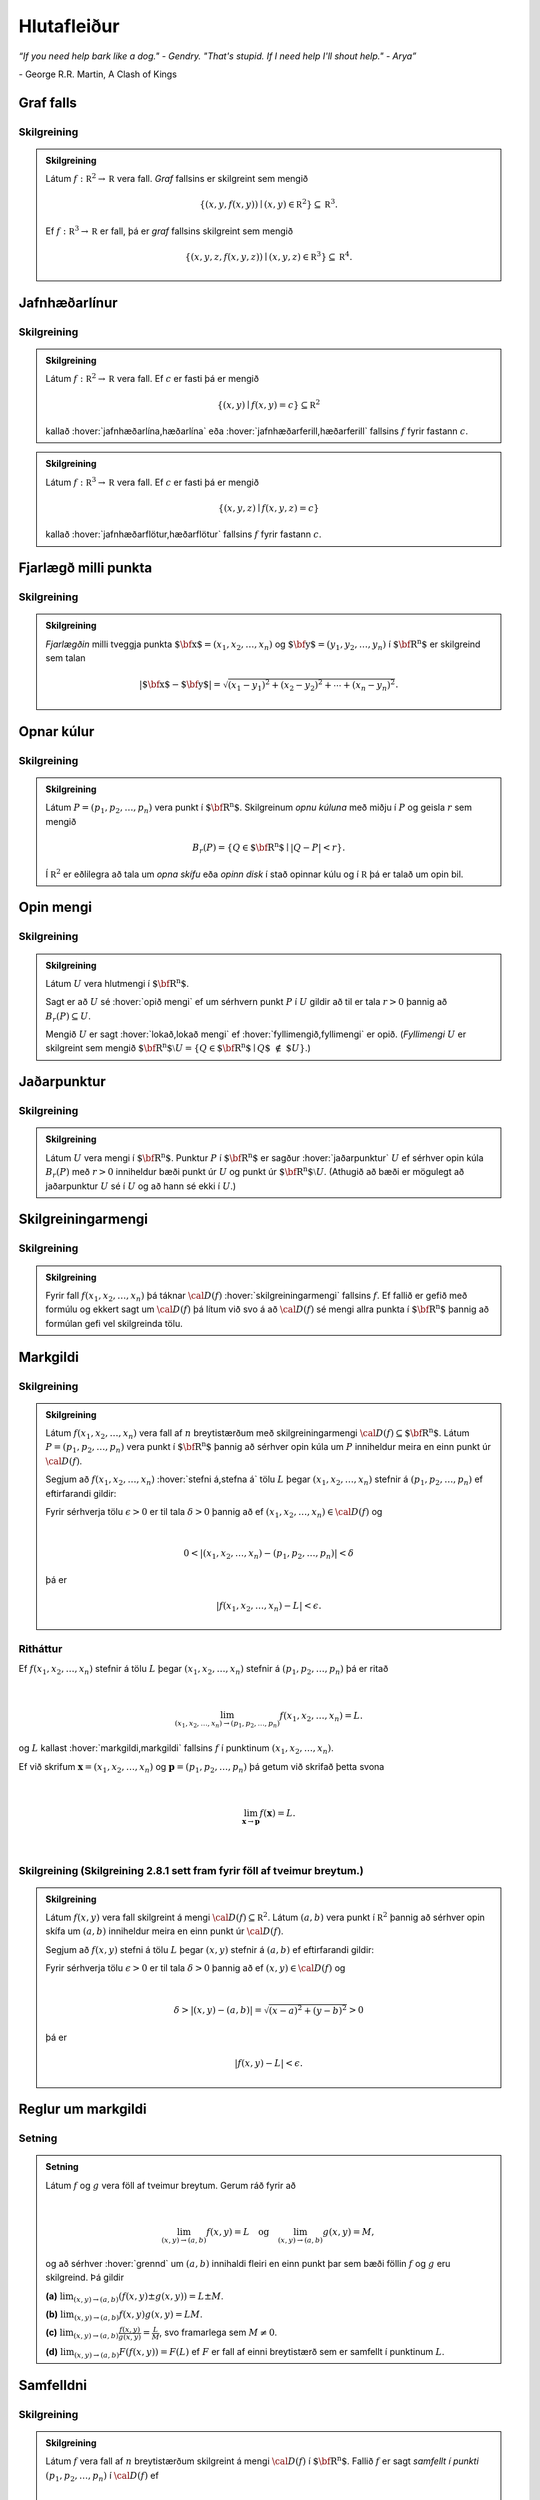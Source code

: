 Hlutafleiður
=================

*“If you need help bark like a dog." - Gendry. "That's stupid. If I need help I'll shout help." - Arya”*

\- George R.R. Martin, A Clash of Kings

Graf falls
----------

.. index::
    graf falls

Skilgreining
~~~~~~~~~~~~~

.. admonition:: Skilgreining
    :class: skilgreining

    Látum :math:`f:{\mathbb  R}^2\rightarrow {\mathbb  R}` vera fall. *Graf*
    fallsins er skilgreint sem mengið

    .. math:: \displaystyle \{(x,y,f(x,y))\mid (x,y)\in{\mathbb  R}^2\}\subseteq {\mathbb  R}^3.

    Ef :math:`f:{\mathbb  R}^3\rightarrow {\mathbb  R}` er fall, þá er
    *graf* fallsins skilgreint sem mengið

    .. math:: \displaystyle \{(x,y,z,f(x,y,z))\mid (x,y,z)\in{\mathbb  R}^3\}\subseteq {\mathbb  R}^4.


.. raw:: html
    :file: plotly/k2graf1.html

.. rst-class:: midja 

        *Graf fallsins* :math:`f(x,y) = \sqrt{1-x^2-y^2}`, :math:`-0.5\leq x,y\leq 0.5`.

Jafnhæðarlínur
--------------


.. index::
    jafnhæðar-;lína
    jafnhæðar-;ferill
    jafnhæðar-;flötur

Skilgreining
~~~~~~~~~~~~~

.. admonition:: Skilgreining
    :class: skilgreining

    Látum :math:`f:{\mathbb  R}^2\rightarrow {\mathbb  R}` vera fall. Ef
    :math:`c` er fasti þá er mengið

    .. math:: \displaystyle \{(x,y)\mid f(x,y)=c\}\subseteq {\mathbb  R}^2

    kallað :hover:`jafnhæðarlína,hæðarlína` eða :hover:`jafnhæðarferill,hæðarferill` fallsins
    :math:`f` fyrir fastann :math:`c`.

.. raw:: html
    :file: plotly/k2graf1b.html

.. rst-class:: midja
    
    *Nokkrar jafnæðarlínur fallsins* :math:`f(x,y) = \sqrt{1-x^2-y^2}`, :math:`-0.5\leq x,y\leq 0.5`.

.. admonition:: Skilgreining
    :class: skilgreining

    Látum :math:`f:{\mathbb  R}^3\rightarrow {\mathbb  R}` vera fall. Ef
    :math:`c` er fasti þá er mengið

    .. math:: \displaystyle \{(x,y,z)\mid f(x,y,z)=c\}

    kallað :hover:`jafnhæðarflötur,hæðarflötur` fallsins :math:`f` fyrir
    fastann :math:`c`.

Fjarlægð milli punkta
---------------------

.. index::
    fjarlægð

Skilgreining
~~~~~~~~~~~~~

.. admonition:: Skilgreining
    :class: skilgreining

    *Fjarlægðin* milli tveggja punkta
    :math:`\mbox{${\bf x}$}=(x_1,x_2, \ldots,x_n)` og
    :math:`\mbox{${\bf y}$}=(y_1,y_2, \ldots,y_n)` í
    :math:`\mbox{${\bf R}^n$}` er skilgreind sem talan

    .. math::
        \displaystyle
        |\mbox{${\bf x}$}-\mbox{${\bf y}$}|=\sqrt{(x_1-y_1)^2+(x_2-y_2)^2+\cdots+(x_n-y_n)^2}.

Opnar kúlur
-----------

.. index::
    opin kúla

Skilgreining
~~~~~~~~~~~~~

.. admonition:: Skilgreining
    :class: skilgreining

    Látum :math:`P=(p_1,p_2,\ldots,p_n)` vera punkt í
    :math:`\mbox{${\bf R}^n$}`. Skilgreinum *opnu kúluna* með miðju í
    :math:`P` og geisla :math:`r` sem mengið

    .. math:: \displaystyle B_r(P)=\{Q\in\mbox{${\bf R}^n$}\mid |Q-P|<r\}.

    Í :math:`{\mathbb  R}^2` er eðlilegra að tala um *opna skífu* eða *opinn
    disk* í stað opinnar kúlu og í :math:`{\mathbb  R}` þá er talað um opin
    bil.

Opin mengi
----------

.. index::
    opið mengi
    lokað mengi
    fyllimengi

Skilgreining
~~~~~~~~~~~~~

.. admonition:: Skilgreining
    :class: skilgreining

    Látum :math:`U` vera hlutmengi í :math:`\mbox{${\bf R}^n$}`.

    Sagt er að :math:`U` sé :hover:`opið mengi` ef um sérhvern punkt :math:`P` í
    :math:`U` gildir að til er tala :math:`r>0` þannig að
    :math:`B_r(P)\subseteq U`.

    Mengið :math:`U` er sagt :hover:`lokað,lokað mengi` ef :hover:`fyllimengið,fyllimengi` er opið. (*Fyllimengi*
    :math:`U` er skilgreint sem mengið
    :math:`\mbox{${\bf R}^n$}\setminus U=\{Q\in \mbox{${\bf R}^n$}\mid Q\mbox{$\;\not\in\;$}U\}`.)

Jaðarpunktur
------------

.. index::
    jaðarpunktur

Skilgreining
~~~~~~~~~~~~~

.. admonition:: Skilgreining
    :class: skilgreining

    Látum :math:`U` vera mengi í :math:`\mbox{${\bf R}^n$}`. Punktur
    :math:`P` í :math:`\mbox{${\bf R}^n$}` er sagður :hover:`jaðarpunktur`
    :math:`U` ef sérhver opin kúla :math:`B_r(P)` með :math:`r>0` inniheldur
    bæði punkt úr :math:`U` og punkt úr
    :math:`\mbox{${\bf R}^n$}\setminus U`. (Athugið að bæði er mögulegt að
    jaðarpunktur :math:`U` sé í :math:`U` og að hann sé ekki í :math:`U`.)

Skilgreiningarmengi
-------------------

.. index::
    skilgreiningarmengi

Skilgreining
~~~~~~~~~~~~~

.. admonition:: Skilgreining
    :class: skilgreining

    Fyrir fall :math:`f(x_1,x_2,\ldots,x_n)` þá táknar :math:`{\cal D}(f)`
    :hover:`skilgreiningarmengi` fallsins :math:`f`. Ef fallið er gefið með formúlu
    og ekkert sagt um :math:`{\cal D}(f)` þá lítum við svo á að
    :math:`{\cal D}(f)` sé mengi allra punkta í :math:`\mbox{${\bf R}^n$}`
    þannig að formúlan gefi vel skilgreinda tölu.

.. index::
    markgildi
    stefna á

Markgildi
---------

Skilgreining
~~~~~~~~~~~~~

.. admonition:: Skilgreining
    :class: skilgreining

    Látum :math:`f(x_1,x_2,\ldots,x_n)` vera fall af :math:`n` breytistærðum
    með skilgreiningarmengi :math:`{\cal D}(f)\subseteq \mbox{${\bf R}^n$}`.
    Látum :math:`P=(p_1,p_2,\ldots,p_n)` vera punkt í
    :math:`\mbox{${\bf R}^n$}` þannig að sérhver opin kúla um :math:`P`
    inniheldur meira en einn punkt úr :math:`{\cal D}(f)`.

    Segjum að :math:`f(x_1,x_2,\ldots,x_n)` :hover:`stefni á,stefna á` tölu :math:`L` þegar
    :math:`(x_1,x_2,\ldots,x_n)` stefnir á :math:`(p_1,p_2,\ldots,p_n)` ef
    eftirfarandi gildir:

    Fyrir sérhverja tölu :math:`\epsilon>0` er til tala :math:`\delta>0`
    þannig að ef :math:`(x_1,x_2,\ldots,x_n)\in{\cal D}(f)` og

    .. math:: \displaystyle

        0<|(x_1,x_2,\ldots,x_n)-(p_1,p_2,\ldots,p_n)|<\delta

    þá er

    .. math:: \displaystyle
        |f(x_1,x_2,\ldots,x_n)-L|<\epsilon.

Ritháttur
~~~~~~~~~~

Ef :math:`f(x_1,x_2,\ldots,x_n)` stefnir á tölu :math:`L` þegar
:math:`(x_1,x_2,\ldots,x_n)` stefnir á :math:`(p_1,p_2,\ldots,p_n)` þá
er ritað

.. math:: \displaystyle

    \lim_{(x_1,x_2,\ldots,x_n)\rightarrow (p_1,p_2,\ldots,p_n)}
    f(x_1,x_2,\ldots,x_n)=L.

og :math:`L` kallast :hover:`markgildi,markgildi` fallsins :math:`f` í punktinum :math:`(x_1,x_2,\ldots,x_n)`.

Ef við skrifum :math:`\mathbf x = (x_1,x_2,\ldots,x_n)` og
:math:`\mathbf p = (p_1,p_2,\ldots,p_n)` þá getum við skrifað þetta svona

.. math:: \displaystyle

    \lim_{\mathbf x \to \mathbf p} f(\mathbf x) = L.

|

..
    XXX reference

Skilgreining (Skilgreining 2.8.1 sett fram fyrir föll af tveimur breytum.)
~~~~~~~~~~~~~~~~~~~~~~~~~~~~~~~~~~~~~~~~~~~~~~~~~~~~~~~~~~~~~~~~~~~~~~~~~~

.. admonition:: Skilgreining
    :class: skilgreining

    Látum :math:`f(x,y)` vera fall skilgreint á mengi
    :math:`{\cal D}(f)\subseteq {\mathbb  R}^2`. Látum :math:`(a,b)` vera
    punkt í :math:`{\mathbb  R}^2` þannig að sérhver opin skífa um
    :math:`(a,b)` inniheldur meira en einn punkt úr :math:`{\cal D}(f)`.

    Segjum að :math:`f(x,y)` stefni á tölu :math:`L` þegar :math:`(x,y)`
    stefnir á :math:`(a,b)` ef eftirfarandi gildir:

    Fyrir sérhverja tölu :math:`\epsilon>0` er til tala :math:`\delta>0`
    þannig að ef :math:`(x,y)\in{\cal D}(f)` og

    .. math:: \displaystyle

        \delta > |(x,y)-(a,b)| = \sqrt{(x-a)^2+(y-b)^2} > 0

    þá er

    .. math:: \displaystyle
        |f(x,y)-L|<\epsilon.

Reglur um markgildi
-------------------

Setning
~~~~~~~~

.. admonition:: Setning
    :class: setning

    Látum :math:`f` og :math:`g` vera föll af tveimur breytum. Gerum ráð
    fyrir að

    .. math:: \displaystyle

        \lim_{(x,y)\rightarrow (a,b)}f(x,y)=L\quad\mbox{og}\quad
        \lim_{(x,y)\rightarrow (a,b)}g(x,y)=M,

    og að sérhver :hover:`grennd` um :math:`(a,b)` innihaldi fleiri en einn punkt þar
    sem bæði föllin :math:`f` og :math:`g` eru skilgreind. Þá gildir

    **(a)** :math:`\lim_{(x,y)\rightarrow (a,b)}(f(x,y)\pm g(x,y))=L\pm M`.

    **(b)** :math:`\lim_{(x,y)\rightarrow (a,b)}f(x,y) g(x,y)=LM`.

    **(c)** :math:`\lim_{(x,y)\rightarrow (a,b)}\frac{f(x,y)}{g(x,y)}=
    \frac{L}{M}`, svo framarlega sem :math:`M\neq 0`.

    **(d)** :math:`\lim_{(x,y)\rightarrow (a,b)}F(f(x,y))=F(L)` ef :math:`F`
    er fall af einni breytistærð sem er samfellt í punktinum :math:`L`.


.. index::
    samfelldni

Samfelldni
----------

Skilgreining
~~~~~~~~~~~~~

.. admonition:: Skilgreining
    :class: skilgreining

    Látum :math:`f` vera fall af :math:`n` breytistærðum skilgreint á mengi
    :math:`{\cal D}(f)` í :math:`\mbox{${\bf R}^n$}`. Fallið :math:`f` er
    sagt *samfellt í punkti* :math:`(p_1,p_2,\ldots,p_n)` í
    :math:`{\cal D}(f)` ef

    .. math:: \displaystyle

        \lim_{(x_1,x_2,\ldots,x_n)\rightarrow (p_1,p_2,\ldots,p_n)}
        f(x_1,x_2,\ldots,x_n)=f(p_1,p_2,\ldots,p_n).

    Sagt er að fallið sé :hover:`samfellt` ef það er samfellt í öllum punktum
    skilgreiningarmengis síns.

Hlutafleiður
------------

.. index::
    hlutafleiða

Skilgreining
~~~~~~~~~~~~~

.. admonition:: Skilgreining
    :class: skilgreining

    Látum :math:`f(x,y)` vera fall af tveimur breytum :math:`x` og :math:`y`
    sem er skilgreint á opinni skífu með miðju í punktinum :math:`(a,b)`.

    Skilgreinum :hover:`hlutafleiðu,hlutafleiða` m.t.t. :math:`x` í :math:`(a,b)` með

    .. math:: \displaystyle f_1(a,b)=\lim_{h\rightarrow 0}\frac{f(a+h,b)-f(a,b)}{h}

    og :hover:`hlutafleiðu,hlutafleiða` m.t.t. :math:`y` í :math:`(a,b)` með

    .. math:: \displaystyle f_2(a,b)=\lim_{k\rightarrow 0}\frac{f(a,b+k)-f(a,b)}{k}

    ef markgildin eru til.

.. raw:: html
    :file: plotly/k2graf2.html

.. rst-class:: midja

    *Hlutafleiða m.t.t.* \ :math:`x` *fyrir* :math:`y=1`.

.. raw:: html
    :file: plotly/k2graf3.html

.. rst-class:: midja

    *Hlutafleiða m.t.t.* \ :math:`y` *fyrir* :math:`x=1`.

Skilgreining
~~~~~~~~~~~~~

.. admonition:: Skilgreining
    :class: skilgreining

    Látum :math:`f(x,y,z)` vera fall af þremur breytum :math:`x`, :math:`y`
    og :math:`z` sem er skilgreint á opinni kúlu með miðju í punktinum
    :math:`(a, b,c)`.

    Skilgreinum *hlutafleiðu m.t.t.* :math:`x` í :math:`(a,b,c)` með

    .. math:: \displaystyle f_1(a,b,c)=\lim_{h\rightarrow 0}\frac{f(a+h,b,c)-f(a,b,c)}{h},

    *hlutafleiðu m.t.t.* :math:`y` í :math:`(a,b,c)` með

    .. math:: \displaystyle f_2(a,b,c)=\lim_{k\rightarrow 0}\frac{f(a,b+k,c)-f(a,b,c)}{k}

    og *hlutafleiðu m.t.t.* :math:`z` í :math:`(a,b,c)` með

    .. math:: \displaystyle f_3(a,b,c)=\lim_{\ell\rightarrow 0}\frac{f(a,b,c+\ell)-f(a,b,c)}{\ell}

    ef markgildin eru til.

Skilgreining
~~~~~~~~~~~~~

.. admonition:: Skilgreining
    :class: skilgreining

    Látum :math:`f` vera fall af :math:`n` breytum
    :math:`x_1,x_2,\ldots,x_n` sem er skilgreint á opinni kúlu um punktinn
    :math:`\mathbf{a}=(a_1, a_2, \ldots, a_n).`

    Hlutafleiða :math:`f` með tilliti til breytunnar :math:`x_k` í punktinum
    :math:`\mathbf{a}` er skilgreind sem markgildið

    .. math:: \displaystyle f_k(\mathbf{a})=\lim_{h\rightarrow 0}\frac{f(\mathbf{a}+h\mbox{${\bf e}$}_k)-f(\mathbf{a})}{h}

    ef markgildið er til. (Hér stendur :math:`\mbox{${\bf e}$}_k` fyrir
    vigurinn sem er með 0 í öllum hnitum nema því :math:`k`-ta þar sem er
    1.)


Ritháttur
~~~~~~~~~

Ritum :math:`z=f(x,y)`.  Ýmis konar ritháttur er fyrir hlutafleiður, m.a.

.. math:: \displaystyle

    \begin{aligned}
    f_1(x,y)&=\frac{\partial z}{\partial x}=  \frac{\partial }{\partial x}f(x,y)
    =D_1f(x,y)=f_x(x,y)=D_xf(x,y)=\partial_xf(x,y) \\
    f_2(x,y)&=\frac{\partial z}{\partial y}=  \frac{\partial }{\partial y}f(x,y)
    =D_2f(x,y)=f_y(x,y)=D_yf(x,y)=\partial_yf(x,y). \end{aligned}

Þegar við viljum tákna gildið á hlutafleiðu :math:`f` í ákveðnum punkti
:math:`(x,y)=(a,b)` þá eru líka ýmsir möguleikar, til dæmis

.. math:: \displaystyle

    \begin{aligned}
    \frac{\partial z}{\partial x}\bigg|_{(a,b)}&=
    \left(\frac{\partial }{\partial x}f(x,y)\right)\bigg|_{(a,b)}
    =f_1(a,b)=D_1f(a,b) \\
    \frac{\partial z}{\partial y}\bigg|_{(a,b)}&=
    \left(\frac{\partial }{\partial y}f(x,y)\right)\bigg|_{(a,b)}
    =f_2(a,b)=D_2f(a,b). \end {aligned}

|

.. admonition:: Aðvörun
    :class: advorun

    Strangt til tekið merkir rithátturinn :math:`\frac{\partial}{\partial x} f(a,b)` að við stingum fyrst
    inn tölunum :math:`a` og :math:`b` og diffrum síðan með tilliti til :math:`x`. En þar sem :math:`f(a,b)` er
    óháð :math:`x` er útkoman 0.

Snertiplan
----------

Látum :math:`f(x,y)` vera fall af tveimur breytistærðum þannig að
hlutafleiðurnar :math:`f_1(a,b)` og :math:`f_2(a,b)` séu skilgreindar.

.. raw:: html
    :file: plotly/k2graf4.html

Í punktinum :math:`(a,b,f(a,b))` er

:math:`\mbox{${\bf T}$}_1 = \mbox{${\bf i}$}+ f_1(a,b)\mbox{${\bf k}$}\qquad`
:hover:`snertivigur` við ferilinn :math:`f(x,b) = z` og

:math:`\mbox{${\bf T}$}_2 = \mbox{${\bf j}$}+ f_2(a,b)\mbox{${\bf k}$}\qquad`
:hover:`snertivigur` við ferilinn :math:`f(a,y) = z`.

Táknum með :math:`S` planið sem hefur stikunina

.. math:: \displaystyle (a,b,f(a,b))+s\mbox{${\bf T}$}_1+t\mbox{${\bf T}$}_2, \quad -\infty < s,t < \infty.

Vigurinn

.. math:: \displaystyle \mbox{${\bf n}$}=\mbox{${\bf T}$}_2\times \mbox{${\bf T}$}_1=f_1(a,b)\mbox{${\bf i}$}+f_2(a,b)\mbox{${\bf j}$}-\mbox{${\bf k}$}

er þvervigur á :math:`S` og jafna plansins :math:`S` er

.. math:: \displaystyle z=f(a,b)+f_1(a,b)(x-a)+f_2(a,b)(y-b).

:hover:`Þverlína` á :math:`S` hefur stikun

.. math:: \displaystyle (a,b,f(a,b)) + u \mbox{${\bf n}$}, \quad -\infty < u < \infty.

Ef :math:`f(x,y)` er ’nógu nálægt’ (skilgreint nánar síðar) planinu
:math:`S` þegar :math:`(x,y)` er nálægt punktinum :math:`(a,b)` þá
kallast :math:`S` :hover:`snertiplan,snertislétta` við grafið :math:`z=f(x,y)` í punktinum
:math:`(a,b,f(a,b))`.

.. ggb:: Tvv6bpU3
    :width: 700
    :height: 600
    :img: polarggb.png
    :imgwidth: 4cm
    :zoom_drag: true



Hlutafleiður af hærra stigi
---------------------------

.. index::
    hlutafleiða;annars stigs
    hlutafleiða;hrein
    hlutafleiða;blönduð

Skilgreining
~~~~~~~~~~~~~

.. admonition:: Skilgreining
    :class: skilgreining

    Ritum :math:`z=f(x,y)`. *Annars stigs hlutafleiður* :math:`f` eru
    skilgreindar með formúlunum

    .. math:: \displaystyle

        \frac{\partial^2 z}{\partial x^2}=
        \frac{\partial}{\partial x} \frac{\partial z}{\partial x}
        =f_{11}(x,y)=f_{xx}(x,y),

    .. math:: \displaystyle

        \frac{\partial^2 z}{\partial y^2}=
        \frac{\partial}{\partial y} \frac{\partial z}{\partial y}
        =f_{22}(x,y)=f_{yy}(x,y),

    .. math:: \displaystyle

        \frac{\partial^2 z}{\partial x\partial y}=
        \frac{\partial}{\partial x} \frac{\partial z}{\partial y}
        =f_{21}(x,y)=f_{yx}(x,y),

    .. math:: \displaystyle

        \frac{\partial^2 z}{\partial y\partial x}=
        \frac{\partial}{\partial y} \frac{\partial z}{\partial x}
        =f_{12}(x,y)=f_{xy}(x,y).

    Hlutafleiðurnar :math:`f_{11}(x,y)` og :math:`f_{22}(x,y)` kallast
    hreinar hlutafleiður og :math:`f_{12}(x,y)` og :math:`f_{21}(x,y)`
    kallast blandaðar hlutafleiður.


Setning
~~~~~~~~

.. admonition:: Setning
    :class: setning

    Látum :math:`f(x,y)` vera fall sem er skilgreint á opinni skífu
    :math:`D` með miðju í :math:`P=(a,b)` . Gerum ráð fyrir að
    hlutafleiðurnar :math:`f_1(x,y)`, :math:`f_2(x,y)`, :math:`f_{12}(x,y)`
    og :math:`f_{21}(x,y)` séu allar skilgreindar á :math:`D` og að þær séu
    allar samfelldar á :math:`D`. Þá gildir að

    .. math:: \displaystyle f_{12}(a,b)=f_{21}(a,b).

Hugmynd að skilgreiningu
~~~~~~~~~~~~~~~~~~~~~~~~~

Skilgreiningu 5.6 má útvíkka á augljósan hátt til að skilgreina 2. stigs
hlutafleiður fyrir föll af fleiri en tveimur breytum. Einnig er augljóst
hvernig má skilgreina hlutafleiður af hærri stigum en 2, til dæmis ef
:math:`w=f(x,y,z)` þá

.. math:: \displaystyle

    \frac{\partial^3 w}{\partial x\partial y^2} \quad\quad\mbox{(diffra
    fyrst tvisvar m.t.t. }y\mbox{, svo einu sinni m.t.t. } x\mbox{)}

og

.. math:: \displaystyle

    \frac{\partial^3 w}{\partial y\partial z\partial y} \quad\quad\mbox{(diffra
    fyrst m.t.t. } y\mbox{, svo m.t.t. } z
    \mbox{ og að lokum m.t.t. }y\mbox{)}.

..
    XXX reference

Setning (Almenn útgáfa af Setningu 2.13.2)
~~~~~~~~~~~~~~~~~~~~~~~~~~~~~~~~~~~~~~~~~~

.. admonition:: Setning
    :class: setning

    Látum :math:`f` vera fall :math:`n` breytistærðum sem er skilgreint á
    opinni kúlu með miðju í :math:`P=(x_1, x_2,\ldots, x_n)`.

    Skoðum tvær hlutafleiður :math:`f` í punktum :math:`P` þar sem er
    diffrað með tilliti til sömu breytistærða og jafn oft með tilliti til
    hverrar breytistærðar. Ef þessar hlutafleiður eru samfelldar í punktinum
    :math:`P` og allar hlutafleiður af lægra stigi eru skilgreindar á
    :math:`D` og samfelldar á :math:`D` þá eru hlutafleiðurnar sem við erum
    að skoða jafnar í :math:`P`.

Dæmi:
~~~~~

.. admonition:: Dæmi
    :class: daemi

    Ef :math:`w = f(x,y,z)` er fall af þremur breytistærðum þá er t.d. 

    .. math:: \displaystyle \frac{\partial^4 w}{\partial x^2\partial y \partial z} = \frac{\partial^4 w}{\partial x \partial y \partial x \partial z}

    ef skilyrðin í setningunni eru uppfyllt.

.. index::
    keðjuregla

Keðjuregla
-----------

.. index::
    keðjuregla;í einni breytistærð

Setning (Keðjureglan í einni breytistærð.)
~~~~~~~~~~~~~~~~~~~~~~~~~~~~~~~~~~~~~~~~~~

.. admonition:: Setning
    :class: setning

    Við munum nú skoða nokkrar útgáfur af :hover:`keðjureglu,keðjuregla` fyrir föll af mörgum breytistærðum. Gerum ráð fyrir að fallið :math:`f(u)` sé diffranlegt í punktinum
    :math:`u=g(x)` og að fallið :math:`g(x)` sé diffranlegt í punktinum
    :math:`x`. Þá er fallið :math:`(f\circ g)(x)=f(g(x))` diffranlegt í
    :math:`x` og

    .. math:: \displaystyle (f\circ g)'(x)=f'(g(x))g'(x).

Setning
~~~~~~~~

.. admonition:: Setning
    :class: setning

    Látum :math:`f(x,y)` vera fall þar sem :math:`x=x(t)` og :math:`y=y(t)`
    eru föll af breytu :math:`t`. Gerum ráð fyrir að á opinni skífu um
    punktinum :math:`(x(t),y(t))` séu báðar fyrsta stigs hlutafleiður
    :math:`f` skilgreindar og samfelldar. Gerum enn fremur ráð fyrir að
    föllin :math:`x(t)` og :math:`y(t)` séu bæði diffranleg í punktinum
    :math:`t`. Þá er fallið

    .. math:: \displaystyle g(t)=f(x(t),y(t))

    diffranlegt í :math:`t` og

    .. math:: \displaystyle g'(t)=f_1(x(t),y(t))x'(t)+f_2(x(t),y(t))y'(t).

Ritháttur
~~~~~~~~~~

Ritum :math:`z=f(x,y)` þar sem :math:`x=x(t)` og :math:`y=y(t)` eru föll
af breytu :math:`t`. Þá er

.. math:: \displaystyle

    \frac{dz}{dt}=\frac{\partial z}{\partial x}\frac{dx}{dt}
    +\frac{\partial z}{\partial y}\frac{dy}{dt}.

.. image:: ./myndir/chain1.png
    :width: 27%
    :align: center

Setning
~~~~~~~~

.. admonition:: Setning
    :class: setning

    Látum :math:`f(x,y)` vera fall af breytistærðum :math:`x` og :math:`y`
    sem aftur eru föll af breytum :math:`s` og :math:`t`, það er að segja
    :math:`x=x(s,t)` og :math:`y=y(s,t)`. Ritum svo

    .. math:: \displaystyle g(s,t)=f(x(s,t),y(s,t)).

    Þá gildir (að gefnum sambærilegum skilyrðum og í 2.14.2) að

    .. math:: \displaystyle g_1(s,t)=f_1(x(s,t),y(s,t))x_1(s,t)+f_2(x(s,t),y(s,t))y_1(s,t),

    og

    .. math:: \displaystyle g_2(s,t)=f_1(x(s,t),y(s,t))x_2(s,t)+f_2(x(s,t),y(s,t))y_2(s,t).

..
    XXX reference

Ritháttur
~~~~~~~~~~

Ritum :math:`z=f(x,y)` þar sem :math:`x=x(s,t)` og :math:`y=y(s,t)` eru
föll af breytum :math:`s` og :math:`t`. Þá er

.. math:: \displaystyle

    \frac{\partial z}{\partial s}=
    \frac{\partial z}{\partial x}\frac{\partial x}{\partial s}
    +\frac{\partial z}{\partial y}\frac{\partial y}{\partial s}, \quad \text{og}\quad \frac{\partial z}{\partial t}=
    \frac{\partial z}{\partial x}\frac{\partial x}{\partial t}
    +\frac{\partial z}{\partial y}\frac{\partial y}{\partial t}.

.. figure:: ./myndir/chain2.png
    :width: 30%
    :align: center


Ritháttur
~~~~~~~~~

Ritum :math:`z=f(x,y)` þar sem :math:`x=x(s,t)` og :math:`y=y(s,t)` eru
föll af breytum :math:`s` og :math:`t`. Þá er

.. math:: \displaystyle

    \begin{bmatrix}\frac{\partial z}{\partial s}
    & \frac{\partial z}{\partial t}\end{bmatrix}
    =\begin{bmatrix}\frac{\partial z}{\partial x}
    & \frac{\partial z}{\partial y}\end{bmatrix}
    \begin{bmatrix}\frac{\partial x}{\partial s}
    & \frac{\partial x}{\partial t}\\
    \frac{\partial y}{\partial s}
    & \frac{\partial y}{\partial t}
    \end{bmatrix}

Setning
~~~~~~~~

.. admonition:: Setning
    :class: setning

    Látum :math:`u` vera fall af :math:`n` breytum
    :math:`x_1, x_2, \ldots, x_n` þannig að hvert :math:`x_i` má rita sem
    fall af :math:`m` breytum :math:`t_1, t_2, \ldots, t_m`. Gerum ráð fyrir
    að allar hlutafleiðurnar :math:`\frac{\partial u}{\partial x_i}` og
    :math:`\frac{\partial x_i}{\partial t_j}` séu til og samfelldar. Þegar
    :math:`u` er skoðað sem fall af breytunum :math:`t_1, t_2, \ldots, t_m`
    fæst að

    .. math:: \displaystyle

        \frac{\partial u}{\partial t_j}=
        \frac{\partial u}{\partial x_1}\frac{\partial x_1}{\partial t_j}
        +\frac{\partial u}{\partial x_2}\frac{\partial x_2}{\partial t_j}
        +\cdots+
        \frac{\partial u}{\partial x_n}\frac{\partial x_n}{\partial t_j}.

    .. image:: ./myndir/chain3.png
        :width: 50%
        :align: center


Dæmi
~~~~~

.. admonition:: Dæmi
    :class: daemi

    Látum :math:`T` vera fall af :math:`x`, :math:`y` og :math:`t`,
    og látum enn fremur :math:`x` og :math:`y` vera föll af :math:`t`. Finnum
    :math:`\frac{ dT}{dt}`.

.. admonition:: Lausn
    :class: daemi, dropdown

    .. image:: ./myndir/chain5.png
        :width: 40%
        :align: center

    |

    Sjáum á myndinni að:

    .. math:: \displaystyle \frac{d T}{d t} = \frac{\partial T}{\partial x} \frac{d x}{d t} +\frac{\partial T}{\partial y} \frac{d y}{d t} + \frac{\partial T}{\partial t} .

Dæmi
~~~~~

.. admonition:: Dæmi
    :class: daemi

    Látum :math:`T` vera fall af :math:`x`, :math:`y` og :math:`s` og látum enn fremur
    :math:`t`, :math:`x` og :math:`y` vera föll af :math:`s` og :math:`t`.
    Finnum :math:`\frac{ \partial T}{\partial t}`.

.. admonition:: Lausn
    :class: daemi, dropdown

    .. image:: ./myndir/chain6.png
        :width: 50%
        :align: center

    |

    Sjáum á myndinni að:

    .. math:: \displaystyle \frac{\partial T}{\partial t} = \frac{\partial T}{\partial x} \frac{\partial x}{\partial t} +\frac{\partial T}{\partial y} \frac{\partial y}{\partial t} + \left(\frac{\partial T}{\partial t}\right)_{x,y,s} .

Dæmi
~~~~~

.. admonition:: Dæmi
    :class: daemi

    Látum :math:`z` vera fall af :math:`u`, :math:`v` og :math:`r`. Látum
    :math:`u` og :math:`v` vera föll af :math:`x`, :math:`y` og :math:`r`. Látum
    :math:`r` vera fall af :math:`x` og :math:`y`. Finnum
    :math:`\frac{\partial z}{\partial x}`.

.. admonition:: Lausn
    :class: daemi, dropdown

    .. image:: ./myndir/chain4.png
        :width: 40%
        :align: center

    |

    Sjáum á myndinni að:

    .. math:: \displaystyle

        \displaystyle\frac{\partial z}{\partial x} = \frac{\partial z}{\partial u} \frac{\partial u}{\partial x} +\frac{\partial z}{\partial u} \frac{\partial u}{\partial r} \frac{\partial r}{\partial x}
        + \frac{\partial z}{\partial v} \frac{\partial v}{\partial x} + \frac{\partial z}{\partial v} \frac{\partial v}{\partial r} \frac{\partial r}{\partial x} +\frac{\partial z}{\partial r} \frac{\partial r}{\partial x}.

Diffranleiki í einni breytistærð
--------------------------------

Skilgreining
~~~~~~~~~~~~~

.. admonition:: Skilgreining
    :class: skilgreining

    Látum :math:`f` vera fall af einni breytistærð og gerum ráð fyrir að
    :math:`f` sé skilgreint á opnu bili sem inniheldur punktinn :math:`a`.
    Fallið :math:`f` er sagt vera :hover:`diffranlegt,diffranlegur` í punkti :math:`a` ef
    markgildið

    .. math:: \displaystyle f'(a)=\lim_{h\rightarrow 0}\frac{f(a+h)-f(a)}{h}

    er til.

.. index::
    diffranleiki;falls af einni breytistærð

Diffranleiki í einni breytistærð - önnur lýsing
-----------------------------------------------

Skilgreining
~~~~~~~~~~~~~

.. admonition:: Skilgreining
    :class: skilgreining

    Látum :math:`f` vera fall af einni breytistærð og gerum ráð fyrir að
    :math:`f` sé skilgreint á opnu bili sem inniheldur punktinn :math:`a`.
    Fallið :math:`f` er sagt vera :hover:`diffranlegt,diffranlegur` í punkti :math:`a` ef til er
    tala :math:`m` þannig að ef :math:`L(x)=f(a)+m(x-a)` þá er

    .. math:: \displaystyle \lim_{h\rightarrow 0}\frac{f(a+h)-L(a+h)}{h}=0.

    (Talan :math:`m` verður að vera jöfn :math:`f'(a)`.)

    Fallið :math:`f` er ’nálægt’ línunni :math:`L` nálægt punktinum
    :math:`a`.

Diffranleiki
------------

.. index::
    diffranleiki;falls af tveimur breytistærðum

Skilgreining
~~~~~~~~~~~~~

.. admonition:: Skilgreining
    :class: skilgreining

    Fall :math:`f(x,y)` sem er skilgreint á opinni skífu umhverfis
    :math:`(a,b)` er sagt vera :hover:`diffranlegt,diffranlegur` í punktinum :math:`(a,b)` ef
    báðar fyrsta stigs hlutafleiður :math:`f` eru skilgreindar í
    :math:`(a,b)` og ef

    .. math:: \displaystyle

        \lim_{(h,k)\rightarrow (0,0)}
        \frac{f(a+h, b+k)-S(a+h,b+k)}{\sqrt{h^2+k^2}}=0

    þar sem :math:`S(x,y) = f(a,b) + f_1(a,b)(x-a)+f_2(a,b)(y-b)`.

    Fallið :math:`f` er ’nálægt’ sléttunni :math:`S` nálægt punktinum
    :math:`(a,b)`.

.. index::
    snertiplan

Snertiplan
----------

Ef :math:`f` er diffranlegt í :math:`(a,b)` þá kallast planið :math:`S`
:hover:`snertiplan,snertislétta` við graf fallsins.

.. figure:: ./myndir/bothpart.png
    :width: 100%
    :align: center

    :math:`S(x,y) = f(a,b) + f_1(a,b)(x-a)+f_2(a,b)(y-b)`.

Diffranleiki
------------

.. index::
    meðalgildissetningin

Setning (Meðalgildissetningin)
~~~~~~~~~~~~~~~~~~~~~~~~~~~~~~

.. admonition:: Setning
    :class: setning

    Gerum ráð fyrir að fallið :math:`f` sé samfellt á lokaða bilinu
    :math:`[a,b]` og diffranlegt á opna bilinu :math:`(a,b)`. Þá er til
    punktur :math:`c` á opna bilinu :math:`(a,b)` þannig að

    .. math:: \displaystyle f(b)-f(a)=f'(c)(b-a).

Setning
~~~~~~~~

.. admonition:: Setning
    :class: setning

    Látum :math:`f(x,y)` vera fall sem er skilgreint á opinni skífu
    :math:`\cal D` með miðju í :math:`(a,b)` þannig að á þessari skífu eru
    báðar fyrsta stigs hlutafleiður :math:`f` skilgreindar og samfelldar.
    Gerum ráð fyrir að :math:`h` og :math:`k` séu tölur þannig að
    :math:`(x+h, y+k)\in{\cal D}`. Þá eru til tölur :math:`\theta_1` og
    :math:`\theta_2` á milli 0 og 1 þannig að

    .. math:: \displaystyle f(a+h,b+k)-f(a,b)=hf_1(a+\theta_1h,b+k)+kf_2(a,b+\theta_2k).

Setning
~~~~~~~~

.. admonition:: Setning
    :class: setning

    Látum :math:`f(x,y)` vera fall sem er skilgreint á opinni skífu
    :math:`\cal D` með miðju í :math:`(a,b)` þannig að á þessari skífu eru
    báðar fyrsta stigs hlutafleiður :math:`f` skilgreindar og samfelldar. Þá
    er fallið :math:`f` diffranlegt í :math:`(a,b)`.

Setning
~~~~~~~~

.. admonition:: Setning
    :class: setning

    Gerum ráð fyrir að :math:`f(x,y)` sé fall sem er diffranlegt í punktinum
    :math:`(a,b)`. Þá er :math:`f` samfellt í :math:`(a,b)`.

Keðjuregla
~~~~~~~~~~~

.. admonition:: Setning
    :class: setning

    Ritum :math:`z=f(x,y)` þar sem :math:`x=x(s,t)` og :math:`y=y(s,t)`.
    Gerum ráð fyrir að

    (i)     :math:`x(a,b)=p` og :math:`y(a,b)=q`;

    (ii)    fyrsta stigs hlutafleiður :math:`x(s,t)` og :math:`y(s,t)` eru
            skilgreindar í punktinum :math:`(a,b)`;

    (iii)   fallið :math:`f` er diffranlegt í punktinum :math:`(p,q)`.

    Þá eru fyrsta stigs hlutafleiður :math:`z` með tilliti til breytanna
    :math:`s` og :math:`t` skilgreindar í punktinum :math:`(a,b)` og um þær
    gildir að

    .. math:: \displaystyle

        \frac{\partial z}{\partial s}=
        \frac{\partial z}{\partial x}\frac{\partial x}{\partial s}
        +\frac{\partial z}{\partial y}\frac{\partial y}{\partial s}

    og

    .. math:: \displaystyle

        \frac{\partial z}{\partial t}=
        \frac{\partial z}{\partial x}\frac{\partial x}{\partial t}
        +\frac{\partial z}{\partial y}\frac{\partial y}{\partial t}.

Diffur
------

.. index::
    diffur

Skilgreining
~~~~~~~~~~~~~

.. admonition:: Skilgreining
    :class: skilgreining

    Ritum :math:`z=f(x_1, x_2, \ldots, x_n)`. :hover:`Diffrið,diffur` af :math:`z` er
    skilgreint sem

    .. math:: \displaystyle

        dz=df=\frac{\partial z}{\partial x_1}dx_1
        +\frac{\partial z}{\partial x_2}dx_2
        +\cdots+\frac{\partial z}{\partial x_n}dx_n.

    Diffrið er nálgun á

    .. math:: \displaystyle

        \Delta f=f(x_1+dx_1, x_2+dx_2,\ldots,
        x_n+dx_n)-f(x_1,x_2,\ldots,x_n).

Varpanir :math:`\mbox{${\bf R}^n$}\rightarrow\mbox{${\bf R}^m$}`
----------------------------------------------------------------

Táknmál
~~~~~~~~

Látum
:math:`\mbox{${\bf f}$}:\mbox{${\bf R}^n$}\rightarrow\mbox{${\bf R}^m$}`
tákna vörpun. Ritum :math:`\mbox{${\bf f}$}=(f_1,\ldots,f_m)` þar sem
hvert :math:`f_i` er fall
:math:`\mbox{${\bf R}^n$}\rightarrow{\mathbb  R}`. Fyrir punkt í
:math:`\mbox{${\bf R}^n$}` ritum við
:math:`\mbox{${\bf x}$}=(x_1,x_2,\ldots,x_n)`. Síðan ritum við
:math:`\mbox{${\bf y}$}=\mbox{${\bf f}$}(\mbox{${\bf x}$})` þar sem
:math:`\mbox{${\bf y}$}=(y_1,y_2,\ldots,y_m)` og
:math:`\mathbf f(\mathbf x) = (f_1(x_1,\ldots,x_n),\ldots,f_m(x_1,\ldots,x_n))`.

Jacobi-fylki
------------

.. index::
    Jacobi-;fylki

Skilgreining
~~~~~~~~~~~~~

..
    XXX reference

.. admonition:: Skilgreining
    :class: skilgreining

    Notum táknmálið úr 2.22.1. Ef allar hlutafleiðurnar :math:`\partial
    y_i/\partial x_j` eru skilgreindar í punktinum :math:`\mbox{${\bf x}$}`
    þá skilgreinum við *Jacobi-fylki* :math:`f` í punktinum
    :math:`\mbox{${\bf x}$}` sem :math:`m\times n` fylkið

    .. math:: \displaystyle

        D\mbox{${\bf f}$}(\mbox{${\bf x}$})=\begin{bmatrix}
        \frac{\partial y_1}{\partial x_1}&\frac{\partial y_1}{\partial x_2}&
        \cdots&\frac{\partial y_1}{\partial x_n}\\
        \frac{\partial y_2}{\partial x_1}&\frac{\partial y_2}{\partial x_2}&
        \cdots&\frac{\partial y_2}{\partial x_n}\\
        \vdots&\vdots&\ddots&\vdots\\
        \frac{\partial y_m}{\partial x_1}&\frac{\partial y_m}{\partial x_2}&
        \cdots&\frac{\partial y_m}{\partial x_n}
        \end{bmatrix}

.. index::
    diffranleiki;varpana

Diffranleiki varpana :math:`\mbox{${\bf R}^n$}\rightarrow\mbox{${\bf R}^m$}`
----------------------------------------------------------------------------

Skilgreining
~~~~~~~~~~~~~

..
    XXX reference

.. admonition:: Skilgreining
    :class: skilgreining

    Notum táknmálið úr 2.22.1 og 2.23.1. Látum
    :math:`\mbox{${\bf a}$}=(a_1, a_2, \ldots, a_n)` vera fastan punkt í
    :math:`\mbox{${\bf R}^n$}` og ritum
    :math:`\mbox{${\bf h}$}=(h_1,h_2,\ldots,h_n)`. Vörpunin
    :math:`\mbox{${\bf f}$}` er sögð diffranleg í punktinum
    :math:`\mbox{${\bf a}$}` ef

    .. math:: \displaystyle

        \lim_{\mbox{${\bf h}$}\rightarrow
        \mbox{${\bf 0}$}}\frac{|\mbox{${\bf f}$}(\mbox{${\bf a}$}+\mbox{${\bf h}$})-\mbox{${\bf f}$}(\mbox{${\bf a}$})-D\mbox{${\bf f}$}(\mbox{${\bf a}$})\mbox{${\bf h}$}|}{|\mbox{${\bf h}$}|}=0.

    Vörpunin :math:`f` er ’nálægt’ línulegu vörpuninni
    :math:`D\mbox{${\bf f}$}` nálægt punktinum :math:`\mbox{${\bf a}$}`.

    Línulega vörpunin :math:`D\mbox{${\bf f}$}` kallast afleiða
    :math:`\mbox{${\bf f}$}`.

`Keðjuregla`
-------------

Setning
~~~~~~~~

.. admonition:: Setning
    :class: setning

    Látum
    :math:`\mbox{${\bf f}$}:\mbox{${\bf R}^n$}\rightarrow \mbox{${\bf R}^m$}`
    og
    :math:`\mbox{${\bf g}$}:\mbox{${\bf R}^m$}\rightarrow \mbox{${\bf R}^k$}`
    vera varpanir. Gerum ráð fyrir að vörpunin :math:`\mbox{${\bf f}$}` sé
    diffranleg í punkti :math:`\mbox{${\bf x}$}` og vörpunin
    :math:`\mbox{${\bf g}$}` sé diffranleg í punktinum
    :math:`\mbox{${\bf y}$}=\mbox{${\bf f}$}(\mbox{${\bf x}$})`. Þá er
    samskeytta vörpunin
    :math:`\mbox{${\bf g}$}\circ\mbox{${\bf f}$}:\mbox{${\bf R}^n$}\rightarrow\mbox{${\bf R}^k$}`
    diffranleg í :math:`\mbox{${\bf x}$}` og

    .. math:: \displaystyle D(\mbox{${\bf g}$}\circ\mbox{${\bf f}$})(\mbox{${\bf x}$})=D\mbox{${\bf g}$}(\mbox{${\bf f}$}(\mbox{${\bf x}$}))D\mbox{${\bf f}$}(\mbox{${\bf x}$}).

.. index::
    stigull

Stigull
-------

Skilgreining
~~~~~~~~~~~~~

.. admonition:: Skilgreining
    :class: skilgreining

    Látum :math:`f(x,y)` vera fall og :math:`(a,b)` punkt þar sem báðar
    fyrsta stigs hlutafleiður :math:`f` eru skilgreindar. Skilgreinum
    :hover:`stigul,stigull` :math:`f` í punktinum :math:`(a,b)` sem vigurinn

    .. math:: \displaystyle \nabla f(a,b)=f_1(a,b)\mbox{${\bf i}$}+f_2(a,b)\mbox{${\bf j}$}.

    :hover:`Stigull` :math:`f` er stundum táknaður með **grad**\ :math:`\,f`.

Ritháttur
~~~~~~~~~~

Oft hentugt að rita

.. math:: \displaystyle \nabla=\mbox{${\bf i}$}\frac{\partial}{\partial x}+ \mbox{${\bf j}$}\frac{\partial}{\partial y}.

Þá er litið svo á að :math:`\nabla` sé :hover:`diffurvirki`,
þ.e.a.s. \ :math:`\nabla` gefur fyrirmæli um hvað á að gera við
:math:`f` til að fá :math:`\nabla f(x,y)`.

Setning
~~~~~~~~

.. admonition:: Setning
    :class: setning

    Gerum ráð fyrir að fallið :math:`f(x,y)` sé diffranlegt í punktinum
    :math:`(a,b)` og að :math:`\nabla f(a,b) \neq \mathbf{0}`. Þá er
    vigurinn :math:`\nabla f(a,b)` hornréttur á þá jafnhæðarlínu :math:`f`
    sem liggur í gegnum punktinn :math:`(a,b)`.

.. raw :: html 
    :file: plotly/k2graf5.html

.. rst-class:: midja 

    *Graf fallsins* :math:`f(x,y)=1-x^2-y^2`. *Sjáum að stigullinn í* :math:`(x,y)=(0.4, 0.4)` *er hornréttur á jafnhæðarlínuna* :math:`f(x,y)=0.68` *sem fer í gegnum punktinn* :math:`(0.4, 0.4)`. 

.. index::
    snertilína;við jafnhæðarferil

Snertilína við jafnhæðarferil
-----------------------------

Setning
~~~~~~~~

.. admonition:: Setning
    :class: setning

    Gerum ráð fyrir að fallið :math:`f(x,y)` sé diffranlegt í punktinum
    :math:`(a,b)` og að :math:`\nabla f(a,b) \neq \mathbf{0}`. Jafna
    :hover:`snertilínu,snertilína` við :hover:`jafnhæðarferil,hæðarferill` :math:`f` í punktinum :math:`(a,b)` er
    gefin með formúlunni

    .. math:: \displaystyle \nabla f(a,b)\cdot (x,y)=\nabla f(a,b)\cdot (a,b),

    eða

    .. math:: \displaystyle f_1(a,b)(x-a)+f_2(a,b)(y-b)=0.

.. index::
    stefnuafleiða

Stefnuafleiða
-------------

Skilgreining
~~~~~~~~~~~~~

.. admonition:: Skilgreining
    :class: skilgreining

    Látum :math:`\mbox{${\bf u}$}=u\mbox{${\bf i}$}+v\mbox{${\bf j}$}` vera
    einingarvigur. :hover:`Stefnuafleiða` :math:`f` í punktinum :math:`(a,b)` í
    stefnu :math:`\mbox{${\bf u}$}` er skilgreind sem

    .. math:: \displaystyle D_{\mbox{${\bf u}$}}f(a,b)=\lim_{h\rightarrow 0^+}\frac{f(a+hu, b+hv)-f(a,b)}{h}

    ef markgildið er skilgreint.

.. admonition:: Aðvörun
    :class: advorun

    Í skilgreiningunni á stefnuafleiðu er tekið einhliða markgildi. Berið það saman við skilgreiningu á hlutafleiðu þar sem markgildið er tvíhliða.


Setning
~~~~~~~~

.. admonition:: Setning
    :class: setning

    Gerum ráð fyrir að fallið :math:`f` sé diffranlegt í :math:`(a,b)` og
    :math:`\mbox{${\bf u}$}=u\mbox{${\bf i}$}+v\mbox{${\bf j}$}` sé
    einingarvigur. Þá er stefnuafleiðan í punktinum :math:`(a,b)` í stefnu
    :math:`\mbox{${\bf u}$}` skilgreind og gefin með formúlunni

    .. math:: \displaystyle D_{\mbox{${\bf u}$}}f(a,b)=\mbox{${\bf u}$}\cdot \nabla f(a,b).

Setning
~~~~~~~~

.. admonition:: Setning
    :class: setning

    Látum :math:`f` vera gefið fall og gerum ráð fyrir að :math:`f` sé
    diffranlegt í punktinum :math:`(a,b)`.

    (a) Hæsta gildið á stefnuafleiðunni :math:`D_{\mbox{${\bf u}$}}f(a,b)`
    fæst þegar :math:`\mbox{${\bf u}$}` er einingarvigur í stefnu
    :math:`\nabla f(a,b)`, þ.e.a.s.
    :math:`\mbox{${\bf u}$}=\frac{\nabla f(a,b)}{|\nabla f(a,b)|}`.

    (b) Lægsta gildið á stefnuafleiðunni :math:`D_{\mbox{${\bf u}$}}f(a,b)`
    fæst þegar :math:`\mbox{${\bf u}$}` er einingarvigur í stefnu
    :math:`-\nabla f(a,b)`, þ.e.a.s.
    :math:`\mbox{${\bf u}$}=-\frac{\nabla f(a,b)}{|\nabla f(a,b)|}`.

    (c) Ef :math:`\cal C` er sú hæðarlína :math:`f` sem liggur í gegnum
    :math:`(a,b)` og :math:`\mbox{${\bf u}$}` er einingarsnertivigur við
    :math:`\cal C` í punktinum :math:`(a,b)` þá er
    :math:`D_{\mbox{${\bf u}$}}f(a,b)=0`.

.. image:: ./myndir/contours.png
    :width: 50%
    :align: center


Setning
~~~~~~~~

.. admonition:: Setning
    :class: setning

    Látum :math:`f` vera gefið fall og gerum ráð fyrir að :math:`f` sé
    diffranlegt í punktinum :math:`(a,b)`.

    (a) Í punktinum :math:`(a,b)` þá vex :math:`f` hraðast ef haldið er í
    stefnu :math:`\nabla f(a,b)`.

    (b) Í punktinum :math:`(a,b)` þá minnkar :math:`f` hraðast ef haldið er
    í stefnu :math:`-\nabla f(a,b)`.

    (c) Ef :math:`\cal C` er sú hæðarlína :math:`f` sem liggur í gegnum
    :math:`(a,b)` og :math:`\mbox{${\bf u}$}` er einingarsnertivigur við
    :math:`\cal C` í punktinum :math:`(a,b)` þá er er vaxtarhraði :math:`f`
    í stefnu :math:`\mbox{${\bf u}$}` jafn 0.

Stigull (aftur)
---------------

Skilgreining
~~~~~~~~~~~~~

.. admonition:: Skilgreining
    :class: skilgreining

    Látum :math:`f` vera fall af þremur breytistærðum, þannig að allar þrjár
    fyrsta stigs hlutafleiður :math:`f` í punktinum :math:`(x,y,z)` séu
    skilgreindar. :hover:`Stigull` :math:`f` í punktinum :math:`(x,y,z)` er
    skilgreindur sem vigurinn

    .. math:: \displaystyle \nabla f(x,y,z)=f_1(x,y,z)\mbox{${\bf i}$}+f_2(x,y,z)\mbox{${\bf j}$}+f_3(x,y,z)\mbox{${\bf k}$}.

.. index::
    snertiplan;við jafnhæðarflöt

Snertiplan við jafnhæðarflöt
----------------------------

Setning
~~~~~~~~

.. admonition:: Setning
    :class: setning

    Látum :math:`f` vera fall af þremur breytistærðum þannig að fallið
    :math:`f` er diffranlegt í punktinum :math:`(a,b,c)`. Látum
    :math:`\cal F` tákna þann :hover:`jafnhæðarflöt,hæðarflötur` :math:`f` sem liggur um
    :math:`(a,b,c)`. Stigullinn :math:`\nabla f(a,b,c)` er hornréttur á
    flötinn :math:`\cal F` í punktinum :math:`(a,b,c)` og :hover:`snertiplan,snertislétta` (ef
    :math:`\nabla f(a,b,c)\neq\mbox{${\bf 0}$}`) við jafnhæðarflötinn í
    punktinum :math:`(a,b,c)` er gefið með jöfnunni

    .. math:: \displaystyle \nabla f(a,b,c)\cdot(x,y,z)=\nabla f(a,b,c)\cdot(a,b,c)

    eða með umritun

    .. math:: \displaystyle f_1(a,b,c)(x-a)+f_2(a,b,c)(y-b)+f_3(a,b,c)(z-c)=0.

Fólgin föll og Taylor-nálganir
------------------------------

.. index::
    fólgið fall
    fall; fólgið fall

Upprifjun
~~~~~~~~~~

Skoðum feril sem gefinn er með jöfnu :math:`F(x,y)=0` og gerum ráð fyrir
að báðar fyrsta stigs hlutafleiður :math:`F` séu samfelldar. Látum
:math:`(x_0,y_0)` vera punkt á ferlinum. Ef :math:`F_2(x_0,y_0)\neq 0`
þá má skoða :math:`y` sem fall af :math:`x` í grennd við punktinn
:math:`(x_0,y_0)` og fallið :math:`y=y(x)` er diffranlegt í punktinum
:math:`x_0` og afleiðan er gefin með formúlunni

.. math:: \displaystyle y'(x_0)=-\frac{F_1(x_0,y_0)}{F_2(x_0,y_0)}.

Sagt að jafnan :math:`F(x,y)=0` skilgreini :math:`y` sem :hover:`fólgið fall`
af :math:`x` í grennd við :math:`(x_0,y_0)`.

Setning
~~~~~~~~

.. admonition:: Setning
    :class: setning

    Látum :math:`F` vera fall af :math:`n`-breytum :math:`x_1, \ldots,
    x_n` og gerum ráð fyrir að allar fyrsta stigs hlutafleiður :math:`F` séu
    samfelldar. Látum :math:`(a_1,\ldots,a_n)` vera punkt þannig að
    :math:`F(a_1,\ldots,a_n)=0`. Ef :math:`F_n(a_1,\ldots,a_n)\neq 0` þá er
    til samfellt diffranlegt fall :math:`\varphi(x_1, \ldots, x_{n-1})`
    skilgreint á opinni kúlu :math:`B` utan um :math:`(a_1,\ldots,a_{n-1})`
    þannig að

    .. math:: \displaystyle \varphi(a_1,\ldots,a_{n-1})=a_n

    og

    .. math:: \displaystyle F(x_1,\ldots, x_{n-1}, \varphi(x_1, \ldots, x_{n-1}))=0

    fyrir alla punkta :math:`(x_1, \ldots, x_{n-1})` í :math:`B`.

    Ennfremur gildir að

    .. math:: \displaystyle

        \varphi_i(a_1,\ldots,a_{n-1})
        =-\frac{F_i(a_1,\ldots,a_n)}{F_n(a_1,\ldots,a_n)}.


.. index::
    Jacobi-;ákveða

Skilgreining
~~~~~~~~~~~~~

.. admonition:: Skilgreining
    :class: skilgreining

    :hover:`Jacobi-ákveða` tveggja falla :math:`u=u(x,y)` og :math:`v=v(x,y)` með
    tilliti til breytanna :math:`x` og :math:`y` er skilgreind sem

    .. math:: \displaystyle

        \frac{\partial(u,v)}{\partial(x,y)}=
        \begin{vmatrix}
        \frac{\partial u}{\partial x}&\frac{\partial u}{\partial y}\\
        \frac{\partial v}{\partial x}&\frac{\partial v}{\partial y}
        \end{vmatrix}.

    Ef :math:`F` og :math:`G` eru föll af breytum :math:`x,y,z,\ldots` þá
    skilgreinum við, til dæmis,

    .. math:: \displaystyle

        \frac{\partial(F,G)}{\partial(x,y)}=
        \begin{vmatrix}
        \frac{\partial F}{\partial x}&\frac{\partial F}{\partial y}\\
        \frac{\partial G}{\partial x}&\frac{\partial G}{\partial y}
        \end{vmatrix}\quad \mbox{og}\quad
        \frac{\partial(F,G)}{\partial(y,z)}=
        \begin{vmatrix}
        \frac{\partial F}{\partial y}&\frac{\partial F}{\partial z}\\
        \frac{\partial G}{\partial y}&\frac{\partial G}{\partial z}
        \end{vmatrix}.

    Ef við höfum föll :math:`F, G, H` af breytum :math:`x,y,z,w,\ldots` þá
    skilgreinum við, til dæmis,

    .. math:: \displaystyle

        \frac{\partial(F,G,H)}{\partial(w,z,y)}=
        \begin{vmatrix}
        \frac{\partial F}{\partial w}&\frac{\partial F}{\partial z}
        &\frac{\partial F}{\partial y}\\
        \frac{\partial G}{\partial w}&\frac{\partial G}{\partial z}
        &\frac{\partial G}{\partial y}\\
        \frac{\partial H}{\partial w}&\frac{\partial H}{\partial z}
        &\frac{\partial H}{\partial y}
        \end{vmatrix}.

.. index::
    Cramer

Setning (Upprifjun á reglu Cramers.)
~~~~~~~~~~~~~~~~~~~~~~~~~~~~~~~~~~~~

.. admonition:: Setning
    :class: setning

    Látum :math:`A` vera andhverfanlegt :math:`n\times n` fylki og
    :math:`\mbox{${\bf b}$}` vigur í :math:`\mbox{${\bf R}^n$}`. Gerum ráð
    fyrir að :math:`\mbox{${\bf x}$}=(x_1, x_2, \ldots, x_n)` sé lausn á
    :math:`A\mbox{${\bf x}$}=\mbox{${\bf b}$}`. Skilgreinum :math:`B_i` sem
    :math:`n\times n` fylkið sem fæst með því að setja vigurinn
    :math:`\mbox{${\bf b}$}` í staðinn fyrir dálk :math:`i` í :math:`A`. Þá
    er

    .. math:: \displaystyle x_i=\frac{\det B_i}{\det A}.

.. index::
    setning;um fólgin föll
    fólgið fall; setning

Setning (:hover:`Setningin um fólgin föll,setning um fólgin föll`)
~~~~~~~~~~~~~~~~~~~~~~~~~~~~~~~~~~~~~~~~~~~~~~~~~~~~~~~~~~~~~~~~~~

.. admonition:: Setning
    :class: setning

    Skoðum jöfnuhneppi

    .. math:: \displaystyle

        \begin{aligned}
        F_{(1)}(x_1,\ldots,x_m, y_1, \ldots, y_n)&=0\\
        F_{(2)}(x_1,\ldots,x_m, y_1, \ldots, y_n)&=0\\
        \vdots\\
        F_{(n)}(x_1,\ldots,x_m, y_1, \ldots, y_n)&=0.\end{aligned}

    Látum :math:`P_0=(a_1,\ldots, a_m, b_1,\ldots, b_n)` vera punkt sem
    uppfyllir jöfnurnar. Gerum ráð fyrir að allar fyrsta stigs hlutafleiður
    fallanna :math:`F_{(1)},\ldots, F_{(n)}` séu samfelldar á opinni kúlu
    umhverfis :math:`P_0` og að

    .. math:: \displaystyle

        \frac{\partial(F_{(1)}, \ldots, F_{(n)})}
        {\partial( y_1, \ldots, y_n)}\,\bigg|_{P_0}\neq 0.

    | :math:`\text{Þá eru til föll} \qquad \varphi_1(x_1,\ldots,x_m),\ldots,\varphi_n(x_1,\ldots,x_m)`
    | á opinni kúlu :math:`B` umhverfis :math:`(a_1,\ldots,a_m)` þannig að

    .. math:: \displaystyle \varphi_1(a_1,\ldots,a_m)=b_1,\ldots,\varphi_n(a_1,\ldots,a_m)=b_n \qquad \text{og}

    .. math:: \displaystyle

        \begin{aligned}
        F_{(1)}(x_1,\ldots,x_m, \varphi_1(x_1,\ldots,x_m),\ldots,
        \varphi_n(x_1,\ldots,x_m))&=0\\
        F_{(2)}(x_1,\ldots,x_m, \varphi_1(x_1,\ldots,x_m),\ldots,
        \varphi_n(x_1,\ldots,x_m))&=0\\
        \vdots\\
        F_{(n)}(x_1,\ldots,x_m, \varphi_1(x_1,\ldots,x_m),\ldots,
        \varphi_n(x_1,\ldots,x_m))&=0\end{aligned}

    fyrir alla punkta :math:`(x_1,\ldots,x_m)` í :math:`B`. Enn fremur fæst
    að

    .. math:: \displaystyle

        \frac{\partial \varphi_i}{\partial x_j}
        =\frac{\partial y_i}{\partial x_j}
        =-\frac{\frac{\partial(F_{(1)}, \ldots, F_{(n)})}
        {\partial( y_1, \ldots,x_j,\ldots y_n)}}
        {\frac{\partial(F_{(1)}, \ldots, F_{(n)})}{\partial( y_1, \ldots, y_n)}}.

.. index::
    setning;um staðbundna andhverfu

Setning (Setningin um staðbundna andhverfu)
~~~~~~~~~~~~~~~~~~~~~~~~~~~~~~~~~~~~~~~~~~~

.. admonition:: Setning
    :class: setning

    | Látum

    .. math:: \displaystyle

        \mbox{${\bf f}$}(x_1,\ldots,
        x_n)=(f_1(x_1,\ldots,x_n),\ldots,f_n(x_1,\ldots,x_n))

    vera vörpun af :math:`n` breytistærðum sem tekur gildi í
    :math:`\mbox{${\bf R}^n$}` og er skilgreind á opnu mengi í
    :math:`\mbox{${\bf R}^n$}`. Gerum ráð fyrir að allar fyrsta stigs
    hlutafleiður fallanna :math:`f_1, \ldots, f_n` séu samfelld föll. Ef
    Jacobi-fylkið :math:`D\mbox{${\bf f}$}(\mbox{${\bf x}$}_0)` er
    andhverfanlegt í punkti :math:`\mbox{${\bf x}$}_0` á skilgreiningarsvæði
    :math:`\mbox{${\bf f}$}` þá er til opin kúla
    :math:`B_{\mbox{${\bf x}$}}` utan um :math:`\mbox{${\bf x}$}_0` og opin
    kúla :math:`B_{\mbox{${\bf y}$}}` utan um
    :math:`\mbox{${\bf y}$}_0=f(\mbox{${\bf x}$}_0)` og vörpun
    | :math:`\mbox{${\bf g}$}:B_{\mbox{${\bf y}$}}\rightarrow B_{\mbox{${\bf x}$}}`
    þannig að
    :math:`\mbox{${\bf g}$}(\mbox{${\bf f}$}(\mbox{${\bf x}$}))=\mbox{${\bf x}$}`
    fyrir alla punkta :math:`\mbox{${\bf x}$}\in B_{\mbox{${\bf x}$}}` og
    :math:`\mbox{${\bf f}$}(\mbox{${\bf g}$}(\mbox{${\bf y}$}))=\mbox{${\bf y}$}`
    fyrir alla punkta :math:`\mbox{${\bf y}$}\in B_{\mbox{${\bf y}$}}`.

.. index::
    Taylor-;regla í einni breytistærð

Upprifjun (Taylor-regla í einni breytistærð.)
~~~~~~~~~~~~~~~~~~~~~~~~~~~~~~~~~~~~~~~~~~~~~

Látum :math:`f` vera :math:`n+1`-diffranlegt fall af einni breytistærð.
Margliðan

.. math:: \displaystyle

    P_{(n)}(x)=f(a)+f'(a)(x-a)+\frac{f''(a)}{2!}(x-a)^2
    +\cdots+\frac{f^{(n)}(a)}{n!}(x-a)^n

kallast :math:`n`\ *-ta stigs Taylor-margliða* :math:`f` *með miðju í*
:math:`a`. Til er punktur :math:`s` á milli :math:`a` og :math:`x`
þannig að

.. math:: \displaystyle E_{(n)}(x)=f(x)-P_{(n)}(x)=\frac{f^{(n+1)}(s)}{(n+1)!}(x-a)^{n+1}.

Fáum svo að

.. math:: \displaystyle

    \begin{aligned}
    &f(x)=P_{(n)}(x)+E_{(n)}(x) \\
    &=f(a)+f'(a)(x-a)+\cdots+\frac{f^{(n)}(a)}{n!}(x-a)^n
    +\frac{f^{(n+1)}(s)}{(n+1)!}(x-a)^{n+1}, \end{aligned}

sem er kallað :math:`n`\ *-ta stigs Taylor-formúla.*

.. index::
    Taylor-;margliða

Skilgreining
~~~~~~~~~~~~~

.. admonition:: Skilgreining
    :class: skilgreining

    Látum :math:`f(x,y)` vera fall þannig að fyrsta stigs hlutafleiður
    :math:`f` eru skilgreindar og samfelldar. Margliðan

    .. math:: \displaystyle P_{(1)}(x,y)=f(a,b)+f_1(a,b)(x-a)+f_2(a,b)(y-b)

    kallast *fyrsta stigs Taylor-margliða* :math:`f` *með miðju í*
    :math:`(a,b)`.

Skilgreining
~~~~~~~~~~~~~

.. admonition:: Skilgreining
    :class: skilgreining

    Látum :math:`f(x,y)` vera fall þannig að fyrsta og annars stigs
    hlutafleiður :math:`f` eru skilgreindar og samfelldar. Margliðan

    .. math:: \displaystyle

        \begin{aligned}
        P_{(2)}&(x,y)=f(a,b)+f_1(a,b)(x-a)+f_2(a,b)(y-b)\\
        &+\frac{1}{2}\big(f_{11}(a,b)(x-a)^2+
        2f_{12}(a,b)(x-a)(y-b)+f_{22}(a,b)(y-b)^2\big)\end{aligned}

    kallast *annars stigs Taylor-margliða* :math:`f` *með miðju í*
    :math:`(a,b)`.

Skilgreining og athugasemd
~~~~~~~~~~~~~~~~~~~~~~~~~~~

.. admonition:: Setning
    :class: setning

    Skilgreinum tvo :hover:`diffurvirkja,diffurvirki` :math:`D_1` og :math:`D_2` þannig að

    .. math:: \displaystyle

        D_1f(a,b)=f_1(a,b)\qquad\mbox{og}\qquad
        D_2f(a,b)=f_2(a,b).

.. admonition:: Athugasemd
    :class: athugasemd

    Athugið að ef hlutafleiður :math:`f` af nógu háum stigum eru allar
    skilgreindar og samfelldar þá er :math:`D_1D_2=D_2D_1`, þ.e.a.s. ekki
    skiptir máli í hvaða röð er diffrað, bara hve oft er diffrað með tilliti
    til hvorrar breytu.

.. index::
    tvíliðuregla

Upprifjun (:hover:`Tvíliðuregla,tvíliðusetning`)
~~~~~~~~~~~~~~~~~~~~~~~~~~~~~~~~~~~~~~~~~~~~~~~~

.. admonition:: Skilgreining
    :class: skilgreining

    Skilgreinum :math:`{n\choose j}` (lesið n yfir j) með:

    .. math:: \displaystyle {n\choose j}=\frac{n!}{j!(n-j)!}.

Talan :math:`{n\choose j}` er
:math:`j+1`-sta talan í :math:`n+1`-stu línu Pascals-þríhyrningsins. Höfum að

.. math:: \displaystyle (x+y)^n=\sum_{j=0}^n \textstyle{n\choose j}x^jy^{n-j}.

Regla
~~~~~~

.. admonition:: Setning
    :class: setning

    Ef :math:`f(x,y)` er fall þannig að allar hlutafleiður af :math:`n`-ta
    og lægri stigum eru samfelldar þá gildir að

    .. math:: \displaystyle

        (hD_1+kD_2)^nf(a,b)=\sum_{j=0}^n \textstyle{n\choose j}
        h^jk^{n-j}D_1^jD_2^{n-j}f(a,b).

Skilgreining
~~~~~~~~~~~~~

.. admonition:: Skilgreining
    :class: skilgreining

    Fyrir fall :math:`f(x,y)` þannig að allar hlutafleiður af :math:`n`-ta
    og lægri stigum eru samfelldar þá er :math:`n`\ *-ta stigs
    Taylor-margliða* :math:`f` *með miðju í punktinum* :math:`(a,b)`
    skilgreind sem margliðan

    .. math:: \displaystyle

        \begin{aligned}
        P_{(n)}(x,y)&= \sum_{m=0}^n \frac{1}{m!}((x-a)D_1+(y-b)D_2)^m f(a,b)\\
        &=\sum_{m=0}^n\sum_{j=0}^m \frac{1}{m!}\textstyle{m\choose j}
        D_1^jD_2^{m-j}f(a,b)(x-a)^j(y-b)^{m-j}\\
        &=\sum_{m=0}^n\sum_{j=0}^m \frac{1}{j!(m-j)!}
        D_1^jD_2^{m-j}f(a,b)(x-a)^j(y-b)^{m-j}.\end{aligned}

Setning
~~~~~~~~

.. admonition:: Setning
    :class: setning

    Fyrir fall :math:`f(x,y)` þannig að allar hlutafleiður af :math:`n+1`-ta
    og lægri stigum eru samfelldar þá gildir um skekkjuna í :math:`n`-ta
    stigs Taylor-nálgun að til er tala :math:`\theta` á milli 0 og 1 þannig
    að ef :math:`h=x-a` og :math:`k=y-b` þá er

    .. math:: \displaystyle

        f(x,y)-P_{(n)}(x,y)=\frac{1}{(n+1)!}(hD_1+kD_2)^{n+1}
        f(a+\theta h, b+\theta k).
